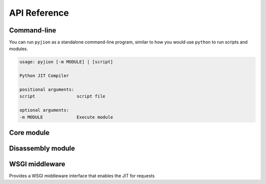 .. _API:

API Reference
=============

Command-line
------------

You can run ``pyjion`` as a standalone command-line program, similar to how you would use ``python`` to run scripts and modules.

.. code-block::

   usage: pyjion [-m MODULE] | [script]

   Python JIT Compiler

   positional arguments:
   script                script file

   optional arguments:
   -m MODULE             Execute module

Core module
-----------

.. module:: pyjion

.. function:: enable()

   Enable the JIT

.. function:: disable()

   Disable the JIT

.. function:: config(pgc: Optional[bool], level: Optional[int], debug: Optional[bool], graph: Optional[bool], threshold: Optional[int], ) -> Dict[str, Any]:

   Get the configuration of Pyjion and change any of the settings.

.. function:: il(f)

   Return the ECMA CIL bytecode as a bytearray

.. function:: native(f)

   Return the compiled machine-code as a bytearray

.. function:: offsets(f: Callable) -> tuple[tuple[int, int, int]]:
   
   Get sequence points for a compiled function (used by the :ref:`Disassembler`)

.. function::  graph(f: Callable) -> str:
   
   Get graph for compiled function, see :ref:`Graphing`

.. function::  symbols(f: Callable) -> Dict[int, str]:

   Get method symbol table (used by the :ref:`Disassembler`).

Disassembly module
------------------

.. module:: pyjion.dis

.. function:: dis(f, include_offsets=False, print_pc=True)

   Print the ECMA CIL bytecode in a disassembly table.
   Set ``include_offsets=True`` to print the Python opcodes inline with the IL.

.. function:: dis_native(f, include_offsets=False, print_pc=True)

   Print the x86_64 assembly instructions in a disassembly table (requires distorm3 and rich)
   Set ``include_offsets=True`` to print the Python opcodes inline with the assembly.

WSGI middleware
---------------

.. module:: pyjion.wsgi

.. class:: PyjionWsgiMiddleware(application)

   Provides a WSGI middleware interface that enables the JIT for requests